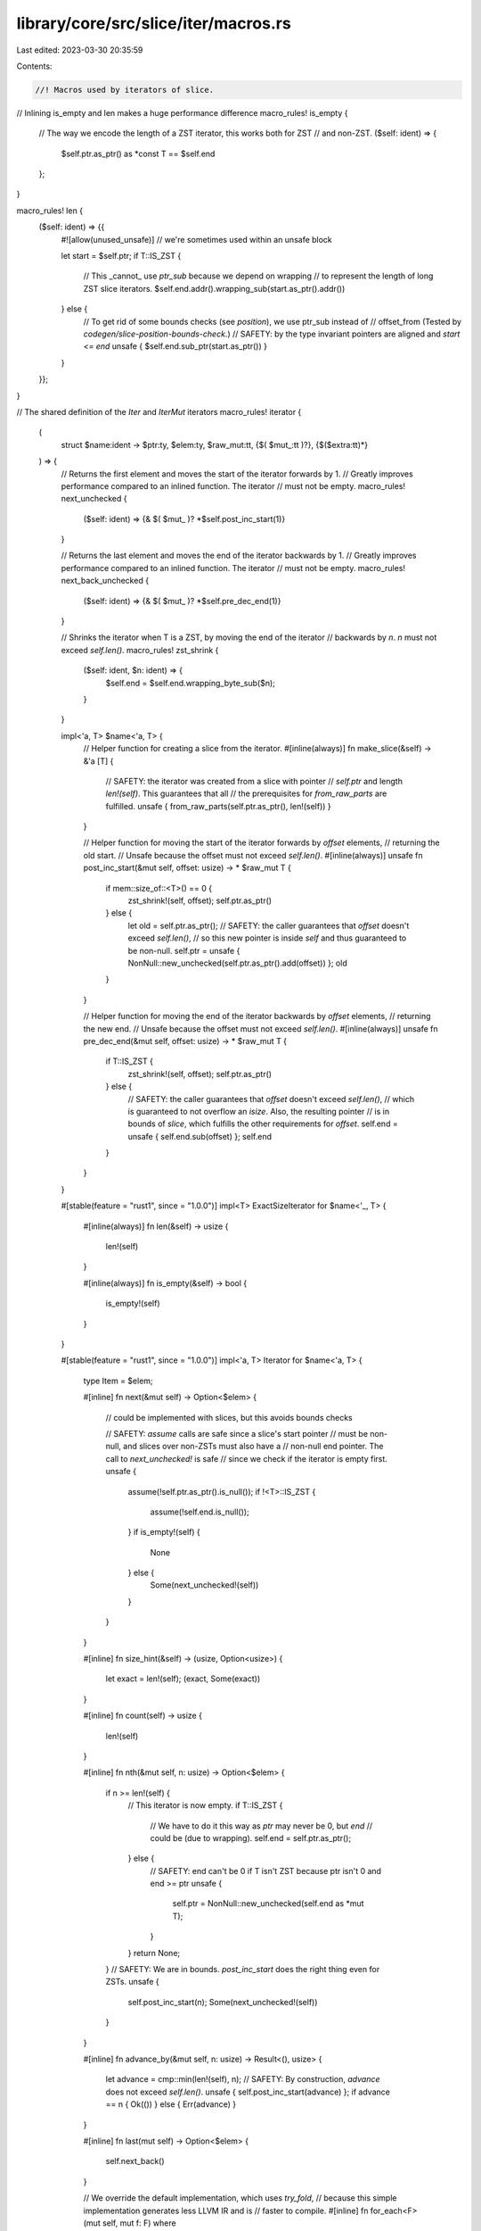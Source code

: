 library/core/src/slice/iter/macros.rs
=====================================

Last edited: 2023-03-30 20:35:59

Contents:

.. code-block:: rs

    //! Macros used by iterators of slice.

// Inlining is_empty and len makes a huge performance difference
macro_rules! is_empty {
    // The way we encode the length of a ZST iterator, this works both for ZST
    // and non-ZST.
    ($self: ident) => {
        $self.ptr.as_ptr() as *const T == $self.end
    };
}

macro_rules! len {
    ($self: ident) => {{
        #![allow(unused_unsafe)] // we're sometimes used within an unsafe block

        let start = $self.ptr;
        if T::IS_ZST {
            // This _cannot_ use `ptr_sub` because we depend on wrapping
            // to represent the length of long ZST slice iterators.
            $self.end.addr().wrapping_sub(start.as_ptr().addr())
        } else {
            // To get rid of some bounds checks (see `position`), we use ptr_sub instead of
            // offset_from (Tested by `codegen/slice-position-bounds-check`.)
            // SAFETY: by the type invariant pointers are aligned and `start <= end`
            unsafe { $self.end.sub_ptr(start.as_ptr()) }
        }
    }};
}

// The shared definition of the `Iter` and `IterMut` iterators
macro_rules! iterator {
    (
        struct $name:ident -> $ptr:ty,
        $elem:ty,
        $raw_mut:tt,
        {$( $mut_:tt )?},
        {$($extra:tt)*}
    ) => {
        // Returns the first element and moves the start of the iterator forwards by 1.
        // Greatly improves performance compared to an inlined function. The iterator
        // must not be empty.
        macro_rules! next_unchecked {
            ($self: ident) => {& $( $mut_ )? *$self.post_inc_start(1)}
        }

        // Returns the last element and moves the end of the iterator backwards by 1.
        // Greatly improves performance compared to an inlined function. The iterator
        // must not be empty.
        macro_rules! next_back_unchecked {
            ($self: ident) => {& $( $mut_ )? *$self.pre_dec_end(1)}
        }

        // Shrinks the iterator when T is a ZST, by moving the end of the iterator
        // backwards by `n`. `n` must not exceed `self.len()`.
        macro_rules! zst_shrink {
            ($self: ident, $n: ident) => {
                $self.end = $self.end.wrapping_byte_sub($n);
            }
        }

        impl<'a, T> $name<'a, T> {
            // Helper function for creating a slice from the iterator.
            #[inline(always)]
            fn make_slice(&self) -> &'a [T] {
                // SAFETY: the iterator was created from a slice with pointer
                // `self.ptr` and length `len!(self)`. This guarantees that all
                // the prerequisites for `from_raw_parts` are fulfilled.
                unsafe { from_raw_parts(self.ptr.as_ptr(), len!(self)) }
            }

            // Helper function for moving the start of the iterator forwards by `offset` elements,
            // returning the old start.
            // Unsafe because the offset must not exceed `self.len()`.
            #[inline(always)]
            unsafe fn post_inc_start(&mut self, offset: usize) -> * $raw_mut T {
                if mem::size_of::<T>() == 0 {
                    zst_shrink!(self, offset);
                    self.ptr.as_ptr()
                } else {
                    let old = self.ptr.as_ptr();
                    // SAFETY: the caller guarantees that `offset` doesn't exceed `self.len()`,
                    // so this new pointer is inside `self` and thus guaranteed to be non-null.
                    self.ptr = unsafe { NonNull::new_unchecked(self.ptr.as_ptr().add(offset)) };
                    old
                }
            }

            // Helper function for moving the end of the iterator backwards by `offset` elements,
            // returning the new end.
            // Unsafe because the offset must not exceed `self.len()`.
            #[inline(always)]
            unsafe fn pre_dec_end(&mut self, offset: usize) -> * $raw_mut T {
                if T::IS_ZST {
                    zst_shrink!(self, offset);
                    self.ptr.as_ptr()
                } else {
                    // SAFETY: the caller guarantees that `offset` doesn't exceed `self.len()`,
                    // which is guaranteed to not overflow an `isize`. Also, the resulting pointer
                    // is in bounds of `slice`, which fulfills the other requirements for `offset`.
                    self.end = unsafe { self.end.sub(offset) };
                    self.end
                }
            }
        }

        #[stable(feature = "rust1", since = "1.0.0")]
        impl<T> ExactSizeIterator for $name<'_, T> {
            #[inline(always)]
            fn len(&self) -> usize {
                len!(self)
            }

            #[inline(always)]
            fn is_empty(&self) -> bool {
                is_empty!(self)
            }
        }

        #[stable(feature = "rust1", since = "1.0.0")]
        impl<'a, T> Iterator for $name<'a, T> {
            type Item = $elem;

            #[inline]
            fn next(&mut self) -> Option<$elem> {
                // could be implemented with slices, but this avoids bounds checks

                // SAFETY: `assume` calls are safe since a slice's start pointer
                // must be non-null, and slices over non-ZSTs must also have a
                // non-null end pointer. The call to `next_unchecked!` is safe
                // since we check if the iterator is empty first.
                unsafe {
                    assume(!self.ptr.as_ptr().is_null());
                    if !<T>::IS_ZST {
                        assume(!self.end.is_null());
                    }
                    if is_empty!(self) {
                        None
                    } else {
                        Some(next_unchecked!(self))
                    }
                }
            }

            #[inline]
            fn size_hint(&self) -> (usize, Option<usize>) {
                let exact = len!(self);
                (exact, Some(exact))
            }

            #[inline]
            fn count(self) -> usize {
                len!(self)
            }

            #[inline]
            fn nth(&mut self, n: usize) -> Option<$elem> {
                if n >= len!(self) {
                    // This iterator is now empty.
                    if T::IS_ZST {
                        // We have to do it this way as `ptr` may never be 0, but `end`
                        // could be (due to wrapping).
                        self.end = self.ptr.as_ptr();
                    } else {
                        // SAFETY: end can't be 0 if T isn't ZST because ptr isn't 0 and end >= ptr
                        unsafe {
                            self.ptr = NonNull::new_unchecked(self.end as *mut T);
                        }
                    }
                    return None;
                }
                // SAFETY: We are in bounds. `post_inc_start` does the right thing even for ZSTs.
                unsafe {
                    self.post_inc_start(n);
                    Some(next_unchecked!(self))
                }
            }

            #[inline]
            fn advance_by(&mut self, n: usize) -> Result<(), usize> {
                let advance = cmp::min(len!(self), n);
                // SAFETY: By construction, `advance` does not exceed `self.len()`.
                unsafe { self.post_inc_start(advance) };
                if advance == n { Ok(()) } else { Err(advance) }
            }

            #[inline]
            fn last(mut self) -> Option<$elem> {
                self.next_back()
            }

            // We override the default implementation, which uses `try_fold`,
            // because this simple implementation generates less LLVM IR and is
            // faster to compile.
            #[inline]
            fn for_each<F>(mut self, mut f: F)
            where
                Self: Sized,
                F: FnMut(Self::Item),
            {
                while let Some(x) = self.next() {
                    f(x);
                }
            }

            // We override the default implementation, which uses `try_fold`,
            // because this simple implementation generates less LLVM IR and is
            // faster to compile.
            #[inline]
            fn all<F>(&mut self, mut f: F) -> bool
            where
                Self: Sized,
                F: FnMut(Self::Item) -> bool,
            {
                while let Some(x) = self.next() {
                    if !f(x) {
                        return false;
                    }
                }
                true
            }

            // We override the default implementation, which uses `try_fold`,
            // because this simple implementation generates less LLVM IR and is
            // faster to compile.
            #[inline]
            fn any<F>(&mut self, mut f: F) -> bool
            where
                Self: Sized,
                F: FnMut(Self::Item) -> bool,
            {
                while let Some(x) = self.next() {
                    if f(x) {
                        return true;
                    }
                }
                false
            }

            // We override the default implementation, which uses `try_fold`,
            // because this simple implementation generates less LLVM IR and is
            // faster to compile.
            #[inline]
            fn find<P>(&mut self, mut predicate: P) -> Option<Self::Item>
            where
                Self: Sized,
                P: FnMut(&Self::Item) -> bool,
            {
                while let Some(x) = self.next() {
                    if predicate(&x) {
                        return Some(x);
                    }
                }
                None
            }

            // We override the default implementation, which uses `try_fold`,
            // because this simple implementation generates less LLVM IR and is
            // faster to compile.
            #[inline]
            fn find_map<B, F>(&mut self, mut f: F) -> Option<B>
            where
                Self: Sized,
                F: FnMut(Self::Item) -> Option<B>,
            {
                while let Some(x) = self.next() {
                    if let Some(y) = f(x) {
                        return Some(y);
                    }
                }
                None
            }

            // We override the default implementation, which uses `try_fold`,
            // because this simple implementation generates less LLVM IR and is
            // faster to compile. Also, the `assume` avoids a bounds check.
            #[inline]
            #[rustc_inherit_overflow_checks]
            fn position<P>(&mut self, mut predicate: P) -> Option<usize> where
                Self: Sized,
                P: FnMut(Self::Item) -> bool,
            {
                let n = len!(self);
                let mut i = 0;
                while let Some(x) = self.next() {
                    if predicate(x) {
                        // SAFETY: we are guaranteed to be in bounds by the loop invariant:
                        // when `i >= n`, `self.next()` returns `None` and the loop breaks.
                        unsafe { assume(i < n) };
                        return Some(i);
                    }
                    i += 1;
                }
                None
            }

            // We override the default implementation, which uses `try_fold`,
            // because this simple implementation generates less LLVM IR and is
            // faster to compile. Also, the `assume` avoids a bounds check.
            #[inline]
            fn rposition<P>(&mut self, mut predicate: P) -> Option<usize> where
                P: FnMut(Self::Item) -> bool,
                Self: Sized + ExactSizeIterator + DoubleEndedIterator
            {
                let n = len!(self);
                let mut i = n;
                while let Some(x) = self.next_back() {
                    i -= 1;
                    if predicate(x) {
                        // SAFETY: `i` must be lower than `n` since it starts at `n`
                        // and is only decreasing.
                        unsafe { assume(i < n) };
                        return Some(i);
                    }
                }
                None
            }

            #[inline]
            unsafe fn __iterator_get_unchecked(&mut self, idx: usize) -> Self::Item {
                // SAFETY: the caller must guarantee that `i` is in bounds of
                // the underlying slice, so `i` cannot overflow an `isize`, and
                // the returned references is guaranteed to refer to an element
                // of the slice and thus guaranteed to be valid.
                //
                // Also note that the caller also guarantees that we're never
                // called with the same index again, and that no other methods
                // that will access this subslice are called, so it is valid
                // for the returned reference to be mutable in the case of
                // `IterMut`
                unsafe { & $( $mut_ )? * self.ptr.as_ptr().add(idx) }
            }

            $($extra)*
        }

        #[stable(feature = "rust1", since = "1.0.0")]
        impl<'a, T> DoubleEndedIterator for $name<'a, T> {
            #[inline]
            fn next_back(&mut self) -> Option<$elem> {
                // could be implemented with slices, but this avoids bounds checks

                // SAFETY: `assume` calls are safe since a slice's start pointer must be non-null,
                // and slices over non-ZSTs must also have a non-null end pointer.
                // The call to `next_back_unchecked!` is safe since we check if the iterator is
                // empty first.
                unsafe {
                    assume(!self.ptr.as_ptr().is_null());
                    if !<T>::IS_ZST {
                        assume(!self.end.is_null());
                    }
                    if is_empty!(self) {
                        None
                    } else {
                        Some(next_back_unchecked!(self))
                    }
                }
            }

            #[inline]
            fn nth_back(&mut self, n: usize) -> Option<$elem> {
                if n >= len!(self) {
                    // This iterator is now empty.
                    self.end = self.ptr.as_ptr();
                    return None;
                }
                // SAFETY: We are in bounds. `pre_dec_end` does the right thing even for ZSTs.
                unsafe {
                    self.pre_dec_end(n);
                    Some(next_back_unchecked!(self))
                }
            }

            #[inline]
            fn advance_back_by(&mut self, n: usize) -> Result<(), usize> {
                let advance = cmp::min(len!(self), n);
                // SAFETY: By construction, `advance` does not exceed `self.len()`.
                unsafe { self.pre_dec_end(advance) };
                if advance == n { Ok(()) } else { Err(advance) }
            }
        }

        #[stable(feature = "fused", since = "1.26.0")]
        impl<T> FusedIterator for $name<'_, T> {}

        #[unstable(feature = "trusted_len", issue = "37572")]
        unsafe impl<T> TrustedLen for $name<'_, T> {}
    }
}

macro_rules! forward_iterator {
    ($name:ident: $elem:ident, $iter_of:ty) => {
        #[stable(feature = "rust1", since = "1.0.0")]
        impl<'a, $elem, P> Iterator for $name<'a, $elem, P>
        where
            P: FnMut(&T) -> bool,
        {
            type Item = $iter_of;

            #[inline]
            fn next(&mut self) -> Option<$iter_of> {
                self.inner.next()
            }

            #[inline]
            fn size_hint(&self) -> (usize, Option<usize>) {
                self.inner.size_hint()
            }
        }

        #[stable(feature = "fused", since = "1.26.0")]
        impl<'a, $elem, P> FusedIterator for $name<'a, $elem, P> where P: FnMut(&T) -> bool {}
    };
}


